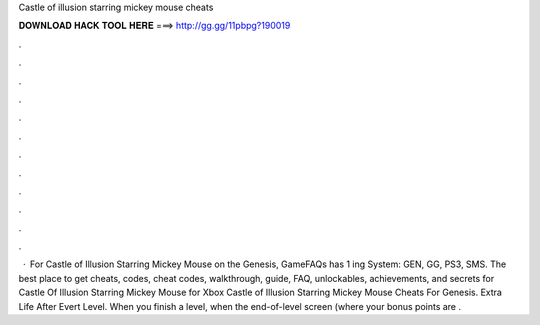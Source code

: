 Castle of illusion starring mickey mouse cheats

𝐃𝐎𝐖𝐍𝐋𝐎𝐀𝐃 𝐇𝐀𝐂𝐊 𝐓𝐎𝐎𝐋 𝐇𝐄𝐑𝐄 ===> http://gg.gg/11pbpg?190019

.

.

.

.

.

.

.

.

.

.

.

.

 · For Castle of Illusion Starring Mickey Mouse on the Genesis, GameFAQs has 1 ing System: GEN, GG, PS3, SMS. The best place to get cheats, codes, cheat codes, walkthrough, guide, FAQ, unlockables, achievements, and secrets for Castle Of Illusion Starring Mickey Mouse for Xbox  Castle of Illusion Starring Mickey Mouse Cheats For Genesis. Extra Life After Evert Level. When you finish a level, when the end-of-level screen (where your bonus points are .